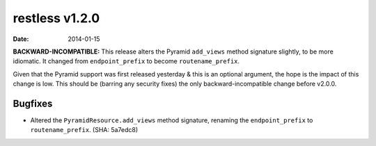 restless v1.2.0
===============

:date: 2014-01-15

**BACKWARD-INCOMPATIBLE:** This release alters the Pyramid ``add_views`` method
signature slightly, to be more idiomatic. It changed from ``endpoint_prefix``
to become ``routename_prefix``.

Given that the Pyramid support was first released yesterday & this is an
optional argument, the hope is the impact of this change is low. This should
be (barring any security fixes) the only backward-incompatible change before
v2.0.0.


Bugfixes
--------

* Altered the ``PyramidResource.add_views`` method signature, renaming the
  ``endpoint_prefix`` to ``routename_prefix``. (SHA: 5a7edc8)
